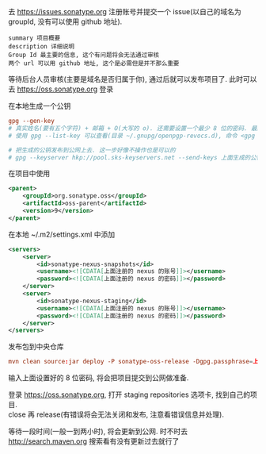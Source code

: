 
去 https://issues.sonatype.org 注册账号并提交一个 issue(以自己的域名为 groupId, 没有可以使用 github 地址). 

#+BEGIN_EXAMPLE
summary 项目概要
description 详细说明
Group Id 最主要的信息, 这个有问题将会无法通过审核
两个 url 可以用 github 地址, 这个是必需但是并不那么重要
#+END_EXAMPLE

等待后台人员审核(主要是域名是否归属于你), 通过后就可以发布项目了. 此时可以去 https://oss.sonatype.org 登录

在本地生成一个公钥
#+BEGIN_SRC conf
gpg --gen-key
# 真实姓名(要有五个字符) + 邮箱 + O(大写的 o). 还需要设置一个最少 8 位的密码. 最终会生成一个 pub 公钥(40 位)
# 使用 gpg --list-key 可以查看(目录 ~/.gnupg/openpgp-revocs.d), 命令 <gpg --delete-keys 公钥> 用来删除公钥

# 把生成的公钥发布到公网上去. 这一步好像不操作也是可以的
# gpg --keyserver hkp://pool.sks-keyservers.net --send-keys 上面生成的公钥
#+END_SRC

在项目中使用
#+BEGIN_SRC xml
<parent>
    <groupId>org.sonatype.oss</groupId>
    <artifactId>oss-parent</artifactId>
    <version>9</version>
</parent>
#+END_SRC

在本地 ~/.m2/settings.xml 中添加
#+BEGIN_SRC xml
<servers>
    <server>
        <id>sonatype-nexus-snapshots</id>
        <username><![CDATA[上面注册的 nexus 的账号]]></username>
        <password><![CDATA[上面注册的 nexus 的密码]]></password>
    </server>
    <server>
        <id>sonatype-nexus-staging</id>
        <username><![CDATA[上面注册的 nexus 的账号]]></username>
        <password><![CDATA[上面注册的 nexus 的密码]]></password>
    </server>
</servers>
#+END_SRC

发布包到中央仓库
#+BEGIN_SRC conf
mvn clean source:jar deploy -P sonatype-oss-release -Dgpg.passphrase=上面生成的公钥
#+END_SRC
输入上面设置好的 8 位密码, 将会把项目提交到公网做准备.

登录 https://oss.sonatype.org, 打开 staging repositories 选项卡, 找到自己的项目.\\
close 再 release(有错误将会无法关闭和发布, 注意看错误信息并处理).

等待一段时间(一般一到两小时), 将会更新到公网. 时不时去 http://search.maven.org 搜索看有没有更新过去就行了

